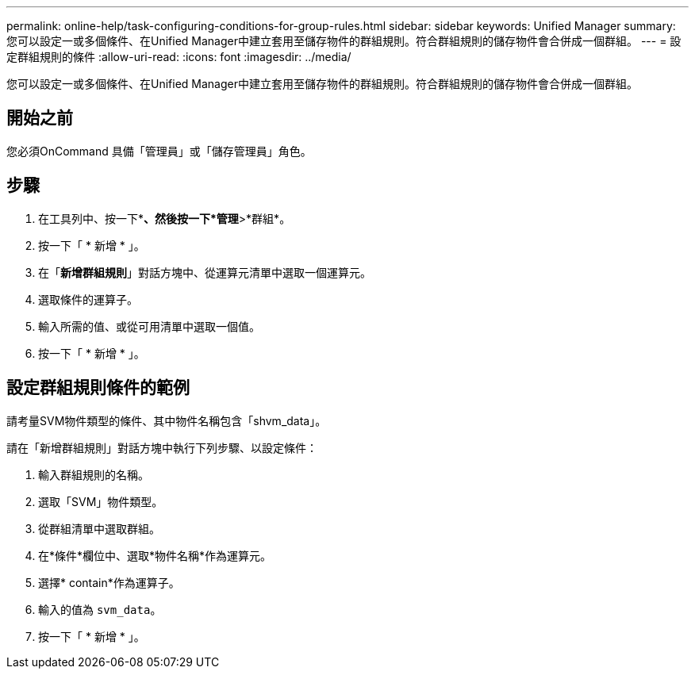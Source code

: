 ---
permalink: online-help/task-configuring-conditions-for-group-rules.html 
sidebar: sidebar 
keywords: Unified Manager 
summary: 您可以設定一或多個條件、在Unified Manager中建立套用至儲存物件的群組規則。符合群組規則的儲存物件會合併成一個群組。 
---
= 設定群組規則的條件
:allow-uri-read: 
:icons: font
:imagesdir: ../media/


[role="lead"]
您可以設定一或多個條件、在Unified Manager中建立套用至儲存物件的群組規則。符合群組規則的儲存物件會合併成一個群組。



== 開始之前

您必須OnCommand 具備「管理員」或「儲存管理員」角色。



== 步驟

. 在工具列中、按一下*image:../media/clusterpage-settings-icon.gif[""]*、然後按一下*管理*>*群組*。
. 按一下「 * 新增 * 」。
. 在「*新增群組規則*」對話方塊中、從運算元清單中選取一個運算元。
. 選取條件的運算子。
. 輸入所需的值、或從可用清單中選取一個值。
. 按一下「 * 新增 * 」。




== 設定群組規則條件的範例

請考量SVM物件類型的條件、其中物件名稱包含「shvm_data」。

請在「新增群組規則」對話方塊中執行下列步驟、以設定條件：

. 輸入群組規則的名稱。
. 選取「SVM」物件類型。
. 從群組清單中選取群組。
. 在*條件*欄位中、選取*物件名稱*作為運算元。
. 選擇* contain*作為運算子。
. 輸入的值為 `svm_data`。
. 按一下「 * 新增 * 」。

